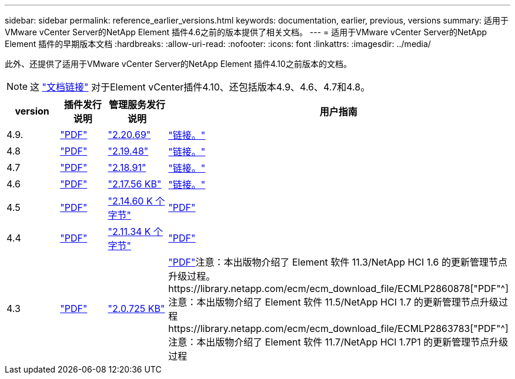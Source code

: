 ---
sidebar: sidebar 
permalink: reference_earlier_versions.html 
keywords: documentation, earlier, previous, versions 
summary: 适用于VMware vCenter Server的NetApp Element 插件4.6之前的版本提供了相关文档。 
---
= 适用于VMware vCenter Server的NetApp Element 插件的早期版本文档
:hardbreaks:
:allow-uri-read: 
:nofooter: 
:icons: font
:linkattrs: 
:imagesdir: ../media/


[role="lead"]
此外、还提供了适用于VMware vCenter Server的NetApp Element 插件4.10之前版本的文档。


NOTE: 这 link:index.html["文档链接"] 对于Element vCenter插件4.10、还包括版本4.9、4.6、4.7和4.8。

[cols="4*"]
|===
| version | 插件发行说明 | 管理服务发行说明 | 用户指南 


| 4.9. | https://library.netapp.com/ecm/ecm_download_file/ECMLP2881904["PDF"^] | https://library.netapp.com/ecm/ecm_download_file/ECMLP2881904["2.20.69"] | link:index.html["链接。"] 


| 4.8 | https://library.netapp.com/ecm/ecm_download_file/ECMLP2879296["PDF"^] | https://library.netapp.com/ecm/ecm_download_file/ECMLP2879296["2.19.48"^] | link:index.html["链接。"] 


| 4.7 | https://library.netapp.com/ecm/ecm_download_file/ECMLP2876748["PDF"^] | https://library.netapp.com/ecm/ecm_download_file/ECMLP2876748["2.18.91"^] | link:index.html["链接。"] 


| 4.6 | https://library.netapp.com/ecm/ecm_download_file/ECMLP2874631["PDF"^] | https://kb.netapp.com/Advice_and_Troubleshooting/Data_Storage_Software/Management_services_for_Element_Software_and_NetApp_HCI/NetApp_Hybrid_Cloud_Control_and_Management_Services_2.17.56_Release_Notes["2.17.56 KB"^] | link:index.html["链接。"] 


| 4.5 | https://library.netapp.com/ecm/ecm_download_file/ECMLP2873396["PDF"^] | https://kb.netapp.com/Advice_and_Troubleshooting/Data_Storage_Software/Management_services_for_Element_Software_and_NetApp_HCI/Management_Services_2.14.60_Release_Notes["2.14.60 K 个字节"^] | https://library.netapp.com/ecm/ecm_download_file/ECMLP2872843["PDF"^] 


| 4.4 | https://library.netapp.com/ecm/ecm_download_file/ECMLP2866569["PDF"^] | https://kb.netapp.com/Advice_and_Troubleshooting/Data_Storage_Software/Management_services_for_Element_Software_and_NetApp_HCI/Management_Services_2.11.34_Release_Notes["2.11.34 K 个字节"^] | https://library.netapp.com/ecm/ecm_download_file/ECMLP2870280["PDF"^] 


| 4.3 | https://library.netapp.com/ecm/ecm_download_file/ECMLP2856119["PDF"^] | https://kb.netapp.com/Advice_and_Troubleshooting/Data_Storage_Software/Management_services_for_Element_Software_and_NetApp_HCI/Management_Services_2.0.725_Release_Notes["2.0.725 KB"^] | https://library.netapp.com/ecm/ecm_download_file/ECMLP2860023["PDF"^]注意：本出版物介绍了 Element 软件 11.3/NetApp HCI 1.6 的更新管理节点升级过程。https://library.netapp.com/ecm/ecm_download_file/ECMLP2860878["PDF"^]注意：本出版物介绍了 Element 软件 11.5/NetApp HCI 1.7 的更新管理节点升级过程https://library.netapp.com/ecm/ecm_download_file/ECMLP2863783["PDF"^]注意：本出版物介绍了 Element 软件 11.7/NetApp HCI 1.7P1 的更新管理节点升级过程 
|===